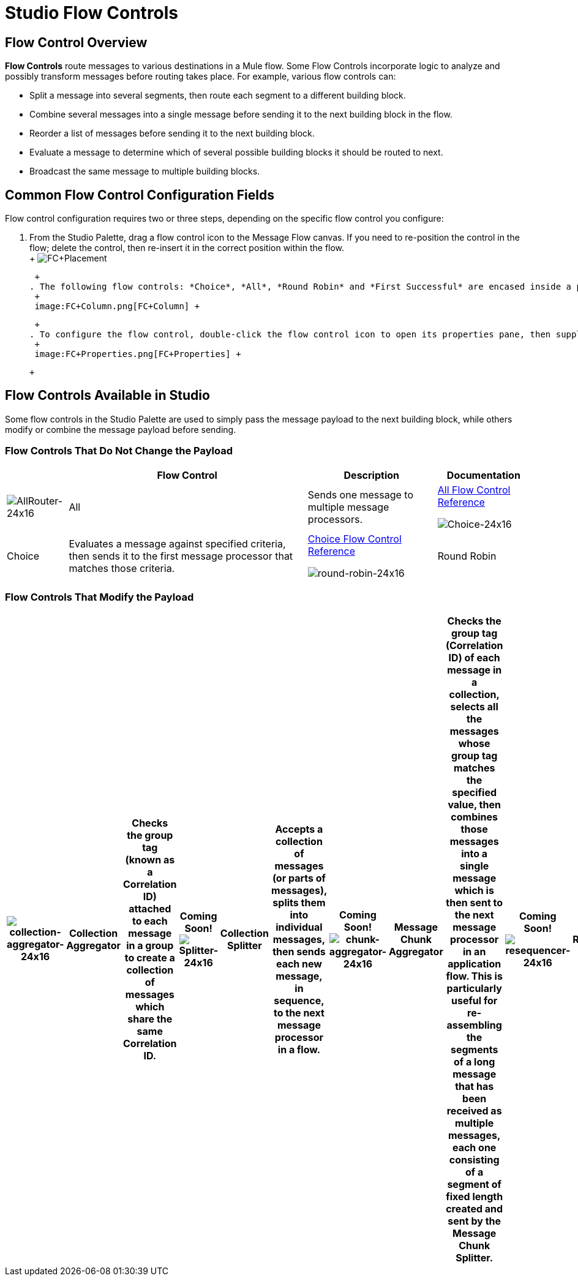 = Studio Flow Controls

== Flow Control Overview

*Flow Controls* route messages to various destinations in a Mule flow. Some Flow Controls incorporate logic to analyze and possibly transform messages before routing takes place. For example, various flow controls can:

* Split a message into several segments, then route each segment to a different building block.
* Combine several messages into a single message before sending it to the next building block in the flow.
* Reorder a list of messages before sending it to the next building block.
* Evaluate a message to determine which of several possible building blocks it should be routed to next.
* Broadcast the same message to multiple building blocks.

== Common Flow Control Configuration Fields

Flow control configuration requires two or three steps, depending on the specific flow control you configure:

. From the Studio Palette, drag a flow control icon to the Message Flow canvas. If you need to re-position the control in the flow; delete the control, then re-insert it in the correct position within the flow. +
 +
 image:FC+Placement.png[FC+Placement] +

 +
. The following flow controls: *Choice*, *All*, *Round Robin* and *First Successful* are encased inside a processing block (a gray "broken-line" rectangle). After placing one of these flow controls on the Message Flow canvas, you can drag and connect additional building blocks to the flow control. You can add multiple building blocks to the flow control to form a vertical column of building blocks to the right of the flow control (See: *below*). +
 +
 image:FC+Column.png[FC+Column] +

 +
. To configure the flow control, double-click the flow control icon to open its properties pane, then supply values for the fields on the various tabs of the properties panes. (*All* and *Round Robin* support only the *Documentation* tab (field), which records your implementation notes for display in the application's XML configuration file as well as the Help balloon that pops up when you hover your mouse over that flow control). +
 +
 image:FC+Properties.png[FC+Properties] +

 +

== Flow Controls Available in Studio

Some flow controls in the Studio Palette are used to simply pass the message payload to the next building block, while others modify or combine the message payload before sending.

=== Flow Controls That Do Not Change the Payload

[%header%autowidth.spread]
|===
|  |Flow Control |Description |Documentation
|image:AllRouter-24x16.png[AllRouter-24x16] |All |Sends one message to multiple message processors. |link:/mule\-user\-guide/v/3\.2/all-flow-control-reference[All Flow Control Reference]


image:Choice-24x16.png[Choice-24x16] |Choice |Evaluates a message against specified criteria, then sends it to the first message processor that matches those criteria. |link:/mule\-user\-guide/v/3\.2/choice-flow-control-reference[Choice Flow Control Reference]


image:round-robin-24x16.png[round-robin-24x16] |Round Robin |Iterates through a list of two or more message processors, sending successive messages to the next message processor on the list. When it reaches the end of the list, it jumps to the start of the list and resumes the iteration. |Coming Soon!
|===

=== Flow Controls That Modify the Payload

[%header%autowidth.spread]
|===
|image:collection-aggregator-24x16.png[collection-aggregator-24x16] |Collection Aggregator |Checks the group tag (known as a Correlation ID) attached to each message in a group to create a collection of messages which share the same Correlation ID. |Coming Soon!


image:Splitter-24x16.png[Splitter-24x16] |Collection Splitter |Accepts a collection of messages (or parts of messages), splits them into individual messages, then sends each new message, in sequence, to the next message processor in a flow. |Coming Soon!


image:chunk-aggregator-24x16.png[chunk-aggregator-24x16] |Message Chunk Aggregator |Checks the group tag (Correlation ID) of each message in a collection, selects all the messages whose group tag matches the specified value, then combines those messages into a single message which is then sent to the next message processor in an application flow. This is particularly useful for re-assembling the segments of a long message that has been received as multiple messages, each one consisting of a segment of fixed length created and sent by the Message Chunk Splitter. |Coming Soon!


image:resequencer-24x16.png[resequencer-24x16] |Resequencer |Accepts a collection of messages, then uses the Sequence ID of each message to reorder those messages. It then sends the messages (in order of their new sequence), to the next message processor in an application flow. |Coming Soon!

|===
